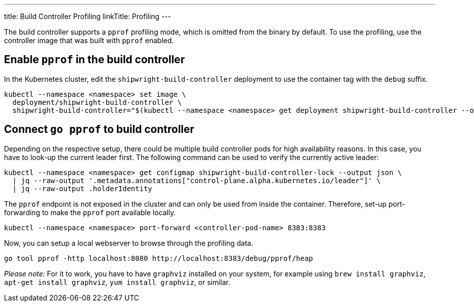 ---
title: Build Controller Profiling
linkTitle: Profiling
---

:toc:
:toclevels: 4

The build controller supports a `pprof` profiling mode, which is omitted from the binary by default. To use the profiling, use the controller image that was built with `pprof` enabled.

== Enable `pprof` in the build controller

In the Kubernetes cluster, edit the `shipwright-build-controller` deployment to use the container tag with the `debug` suffix.

[source,terminal]
----
kubectl --namespace <namespace> set image \
  deployment/shipwright-build-controller \
  shipwright-build-controller="$(kubectl --namespace <namespace> get deployment shipwright-build-controller --output jsonpath='{.spec.template.spec.containers[].image}')-debug"
----

== Connect `go pprof` to build controller

Depending on the respective setup, there could be multiple build controller pods for high availability reasons. In this case, you have to look-up the current leader first. The following command can be used to verify the currently active leader:

[source,terminal]
----
kubectl --namespace <namespace> get configmap shipwright-build-controller-lock --output json \
  | jq --raw-output '.metadata.annotations["control-plane.alpha.kubernetes.io/leader"]' \
  | jq --raw-output .holderIdentity
----

The `pprof` endpoint is not exposed in the cluster and can only be used from inside the container. Therefore, set-up port-forwarding to make the `pprof` port available locally.

[source,terminal]
----
kubectl --namespace <namespace> port-forward <controller-pod-name> 8383:8383
----

Now, you can setup a local webserver to browse through the profiling data.

[source,terminal]
----
go tool pprof -http localhost:8080 http://localhost:8383/debug/pprof/heap
----

_Please note:_ For it to work, you have to have `graphviz` installed on your system, for example using `brew install graphviz`, `apt-get install graphviz`, `yum install graphviz`, or similar.
